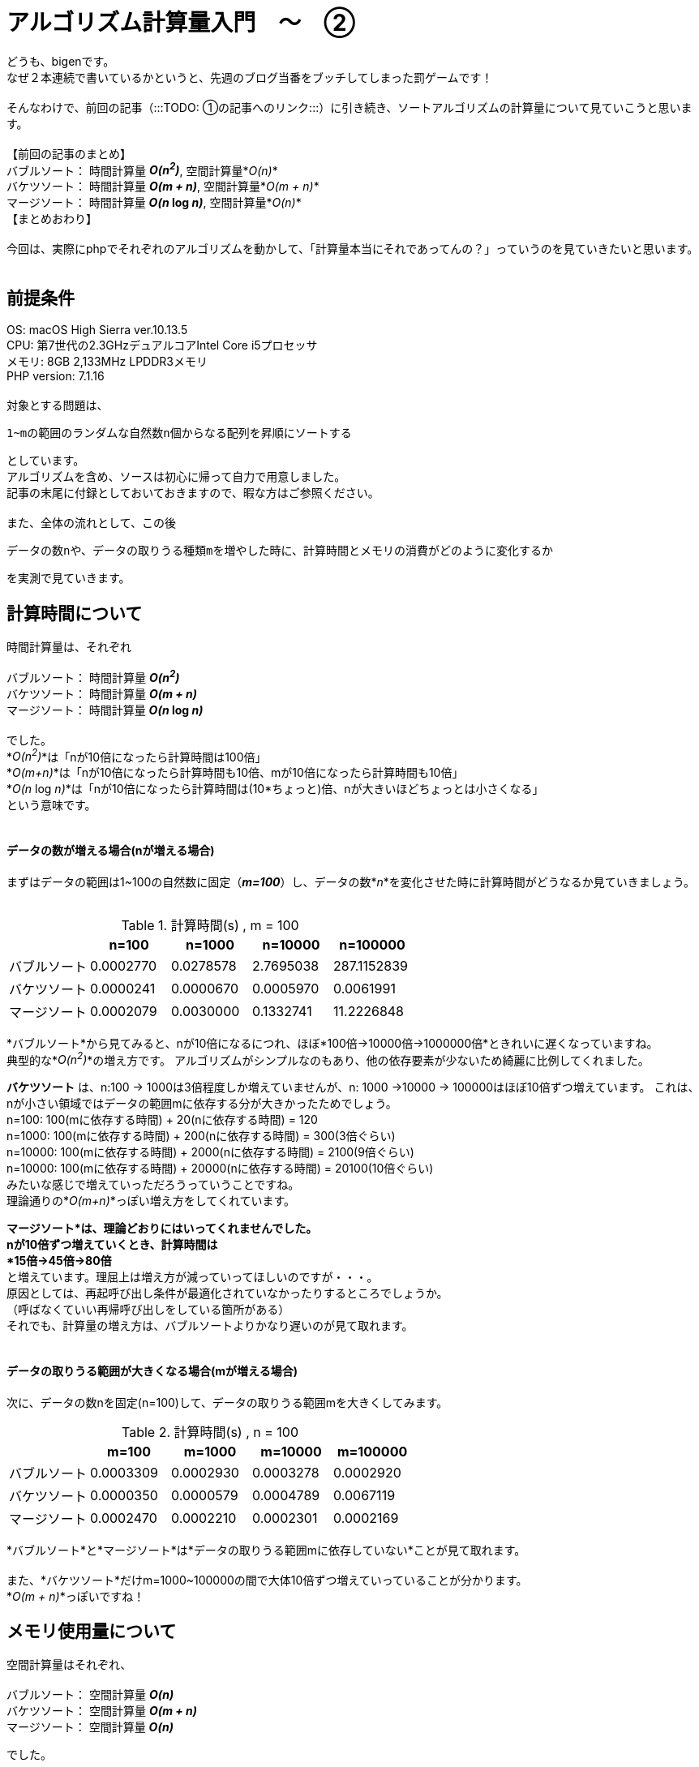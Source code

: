 # アルゴリズム計算量入門　〜　②
:hp-alt-title: Introduction of Computational Complexity
:hp-tags: Complexity, Sort Algorithm, bigen

どうも、bigenです。 +
なぜ２本連続で書いているかというと、先週のブログ当番をブッチしてしまった罰ゲームです！ +
 +
そんなわけで、前回の記事（:::TODO: ①の記事へのリンク:::）に引き続き、ソートアルゴリズムの計算量について見ていこうと思います。 +
 +
 【前回の記事のまとめ】 +
 バブルソート： 時間計算量 *_O(n^2^)_*, 空間計算量*_O(n)_* +
 バケツソート： 時間計算量 *_O(m + n)_*, 空間計算量*_O(m + n)_* +
 マージソート： 時間計算量 *_O(n_ log _n)_*, 空間計算量*_O(n)_* +
 【まとめおわり】 +
 +
 今回は、実際にphpでそれぞれのアルゴリズムを動かして、「計算量本当にそれであってんの？」っていうのを見ていきたいと思います。 +
 +
 
## 前提条件
OS: macOS High Sierra ver.10.13.5 +
CPU: 第7世代の2.3GHzデュアルコアIntel Core i5プロセッサ +
メモリ: 8GB 2,133MHz LPDDR3メモリ +
PHP version: 7.1.16 +
 +
対象とする問題は、 +

 1~mの範囲のランダムな自然数n個からなる配列を昇順にソートする

としています。 +
アルゴリズムを含め、ソースは初心に帰って自力で用意しました。 +
記事の末尾に付録としておいておきますので、暇な方はご参照ください。 +
 +
また、全体の流れとして、この後

 データの数nや、データの取りうる種類mを増やした時に、計算時間とメモリの消費がどのように変化するか

を実測で見ていきます。


## 計算時間について

時間計算量は、それぞれ +
 +
 バブルソート： 時間計算量 *_O(n^2^)_* +
 バケツソート： 時間計算量 *_O(m + n)_* +
 マージソート： 時間計算量 *_O(n_ log _n)_*  +
 +
でした。 +
*_O(n^2^)_*は「nが10倍になったら計算時間は100倍」 +
*_O(m+n)_*は「nが10倍になったら計算時間も10倍、mが10倍になったら計算時間も10倍」 +
*_O(n_ log _n)_*は「nが10倍になったら計算時間は(10*ちょっと)倍、nが大きいほどちょっとは小さくなる」  +
という意味です。 +
 +

#### データの数が増える場合(nが増える場合)

まずはデータの範囲は1~100の自然数に固定（*_m=100_*）し、データの数*_n_*を変化させた時に計算時間がどうなるか見ていきましょう。 +
 +

.計算時間(s) , m = 100
[options="header"]
|=======================
|               |n=100        |n=1000      |n=10000    | n=100000
|バブルソート  |0.0002770  |0.0278578 |2.7695038 | 287.1152839
|バケツソート  |0.0000241  |0.0000670 |0.0005970 |0.0061991
|マージソート  |0.0002079  |0.0030000 |0.1332741 |11.2226848
|=======================

*バブルソート*から見てみると、nが10倍になるにつれ、ほぼ*100倍→10000倍→1000000倍*ときれいに遅くなっていますね。 +
典型的な*_O(n^2^)_*の増え方です。
アルゴリズムがシンプルなのもあり、他の依存要素が少ないため綺麗に比例してくれました。 +


*バケツソート* は、n:100 -> 1000は3倍程度しか増えていませんが、n: 1000 ->10000 -> 100000はほぼ10倍ずつ増えています。
これは、nが小さい領域ではデータの範囲mに依存する分が大きかったためでしょう。  +
n=100: 100(mに依存する時間) + 20(nに依存する時間) = 120 +
n=1000: 100(mに依存する時間) + 200(nに依存する時間) = 300(3倍ぐらい) +
n=10000: 100(mに依存する時間) + 2000(nに依存する時間) = 2100(9倍ぐらい) +
n=10000: 100(mに依存する時間) + 20000(nに依存する時間) = 20100(10倍ぐらい) +
みたいな感じで増えていっただろうっていうことですね。 +
理論通りの*_O(m+n)_*っぽい増え方をしてくれています。 +

*マージソート*は、理論どおりにはいってくれませんでした。 +
nが10倍ずつ増えていくとき、計算時間は +
*15倍→45倍→80倍* +
と増えています。理屈上は増え方が減っていってほしいのですが・・・。 +
原因としては、再起呼び出し条件が最適化されていなかったりするところでしょうか。 +
（呼ばなくていい再帰呼び出しをしている箇所がある） +
それでも、計算量の増え方は、バブルソートよりかなり遅いのが見て取れます。 +
 +

#### データの取りうる範囲が大きくなる場合(mが増える場合)

次に、データの数nを固定(n=100)して、データの取りうる範囲mを大きくしてみます。 +
 
.計算時間(s) , n = 100
[options="header"]
|=======================
|               |m=100        |m=1000      |m=10000    | m=100000
|バブルソート  |0.0003309  |0.0002930 |0.0003278 | 0.0002920
|バケツソート  |0.0000350  |0.0000579 |0.0004789 |0.0067119
|マージソート  |0.0002470  |0.0002210 |0.0002301 |0.0002169
|=======================
 
*バブルソート*と*マージソート*は*データの取りうる範囲mに依存していない*ことが見て取れます。 +
 +
また、*バケツソート*だけm=1000~100000の間で大体10倍ずつ増えていっていることが分かります。 +
*_O(m + n)_*っぽいですね！ +

 

## メモリ使用量について

空間計算量はそれぞれ、 +
 +
 バブルソート： 空間計算量 *_O(n)_* +
 バケツソート： 空間計算量 *_O(m + n)_* +
 マージソート： 空間計算量 *_O(n)_*  +

でした。 +
 +
メモリ使用量を計測するのは難しいのですが、phpではざっくり図るために +
`memory_get_peak_usage()`と`memory_get_usage()`の差を使って計測しました。 +
計算の前後で増えたメモリ割り当て量が分かります。 +
ノイズが多いので正確ではないですが、大体の増え方はつかめるんじゃないでしょうか。 +


#### データの数が増える場合(nが増える場合)

まずはじめに、データの取りうる範囲mを固定(m=100)して、データの数を増やしたときに割当てメモリがどう増えるか見てみましょう +

.メモリ使用量(byte) , m = 100
[options="header"]
|=======================
|               |n=100        |n=1000      |n=10000    | n=100000
|バブルソート  |36544  |36920 |528440 | 4198480
|バケツソート  |36544  |45168 |536688 |4206728
|マージソート  |36544  |95784 |1112040 |8477032
|=======================

*バブルソート*と*バケツソート*はほぼ同じ増え方をしています。 +
n=1000~100000の間で大体10倍ずつ増えています。 +
*_O(n)_*とか*_O(m+n)_* っぽいですね。 +
少し不安定なのでもう少し様子をみたかったのですが、バブルソートはデータ数がこれ以上増えると計算時間がなかなかのものだったので諦めました。 +
 +
*マージソート*も、他の2つに比べてメモリが多いように見えますが、増え方を見ると10倍ずつ大きくなっており、結局
*_O(n)_*っぽいですね。 +
計算通りでした。 +


#### データの取りうる範囲が大きくなる場合(mが増える場合)

次に、データの数nを固定(n=100)して、データの取りうる範囲mを増やしてみました。 +

.メモリ使用量(byte) , n = 100
[options="header"]
|=======================
|               |m=100        |m=1000      |m=10000    | m=100000
|バブルソート  |36544  |36544 |36544 | 36544
|バケツソート  |36544  |45168 |536688 |4206728
|マージソート  |36544  |36544 |36544 |36544
|=======================

phpの基本使用料が36500byteぐらい使うのは良いとして、*バケツソートだけ* m=1000~100000の間で大体10倍ずつ増えていくのが分かりました。 +
*_O(m+n)_*っぽいですね。 +
また、*バブルソート*と*マージソート*は*データの範囲mには依存していない*ことも分かります。 +
どちらも計算通り、といったところでしょうか。 +
 +

## まとめ
全体として、理論上の増え方になかなか近い実測値が出たんじゃないでしょうか。 +
 +
みなさんも、エンジニアであれば +
*「とりあえず動かしてみたけど結果が帰ってこない。あと1分で終わるかもしれないし、1年かもしれない。いつまで待てばいいんだ？」* +
みたいな時ありますよね？ +


あらかじめプログラムの計算量がわかっていると、データ数だけ見れば「数時間」なのか「数日」なのか「数年」なのかぐらいは大体分かるのです。  +
すごい！ +
 +
また、*_O(n)_*のような書き方を*オーダー記法*や*ビッグオー記法*といったりするのですが、これをわかってると +
「そのアルゴリズムってどれぐらい早いの？」 +
「エヌログエヌオーダーだぜ！今までのエヌニジョウオーダーとは比べ物にならないぜ！」 +
みたいな会話ができるわけですね。 +
すごい！！ +
 +
興味ある方は、ぜひ色々調べてみてください。 +
こちらからは以上です。 +

### 付録
ソースコードはこちら。
GitHubはこちら。
https://github.com/bigen1925/complexity_of_sort_algorithm

[source, php]
----
<?php
//////////////
// Usage
// Call from command line
// $ php sort.php <number_of_data> <max_range_of_data> <kind_of_sort_method>
// Sample: $ php sort.php 1000 100 bubble
//////////////

// データの数
$length_array = (int)$argv[1] ?: 1000;
// データのとりうる値の上限
$max_range = (int)$argv[2] ?: 100;
// ソートアルゴリズム
$sort_method = $argv[3] ?: "all";

// 計測
main($length_array, $max_range, $sort_method);

function main($length_array, $max_range, $sort_method)
{
    // 1~max_rangeまでの数字から成る、ランダムな順序の数列を生成
    $array = array();
    for ($i=0; $i < $length_array; $i++) {
        $array[] = rand(1, $max_range);
    }

    // 初期の割当メモリ
    $initial_memory_usage = memory_get_usage();

    if ($sort_method === "all" || $sort_method === "bubble") {
        $time_start = microtime(true);
        bubbleSort($array);
        $time = microtime(true) - $time_start;
        echo "bubbleSort:: {$time}s\n";
    }

    if ($sort_method === "all" || $sort_method === "buckets") {
        $time_start = microtime(true);
        bucketsSort($array, $max_range);
        $time = microtime(true) - $time_start;
        echo "bucketsSort:: {$time}s\n";
    }

    if ($sort_method === "all" || $sort_method === "merge") {
        $time_start = microtime(true);
        mergeSort($array);
        $time = microtime(true) - $time_start;
        echo "mergeSort:: {$time}s\n";
    }

    // プログラム実行中に追加で割り当てられたメモリ量
    $used_memory = memory_get_peak_usage() - $initial_memory_usage;
    echo "used_memory:: {$used_memory}\n";
}

// バブルソート
// @param array @array ソートしたい自然数配列
// @return array ソート済みの配列
function bubbleSort(array $array)
{
    $length = count($array);
    for ($i=0; $i < $length; $i++) {
        for ($j=0; $j < $length - $i - 1; $j++) {
            if ($array[$j] > $array[$j + 1]) {
                $temp = $array[$j];
                $array[$j] = $array[$j + 1];
                $array[$j + 1] = $temp;
            }
        }
    }
    return $array;
}

// バケツソート
// @param array $array ソートしたい自然数配列
// @param integer $max_range データのとりうる最大値
// @return array ソート済みの配列
function bucketsSort(array $array, $max_range)
{
    $length = count($array);
    $buckets = array_fill(1, $max_range, 0);
    $sorted_array = array();

    foreach ($array as $value) {
        $buckets[$value]++;
    }

    foreach ($buckets as $value => $count) {
        for ($i = 0; $i < $count; $i++) {
            $sorted_array[] = $value;
        }
    }

    return $sorted_array;
}

// マージソート
// @param array $array ソートしたい自然数配列
// @return array ソート済み配列
function mergeSort(array $array)
{
    $length = count($array);
    $sorted_array = array();

    if ($length > 1) {
        $mid_index = floor(($length + 0.5) / 2);
        $left_array = array_slice($array, 0, $mid_index);
        $right_array = array_slice($array, $mid_index);

        $left_array = mergeSort($left_array);
        $right_array = mergeSort($right_array);
        while (count($left_array) || count($right_array)) {
            if (count($left_array) == 0) {
                $sorted_array[] = array_shift($right_array);
            } elseif (count($right_array) == 0) {
                $sorted_array[] = array_shift($left_array);
            } elseif ($left_array[0] > $right_array[0]) {
                $sorted_array[] = array_shift($right_array);
            } else {
                $sorted_array[] = array_shift($left_array);
            }
        }
    } else {
        $sorted_array = $array;
    }

    return $sorted_array;
}
----